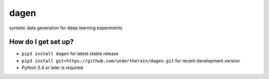 =====
dagen
=====

.. image:: https://api.travis-ci.org/undertherain/dagen.svg?branch=master
    :target: https://travis-ci.org/undertherain/dagen
    :alt: build status from Travis CI

syntetic data generation for deep learning experiments


How do I get set up?
--------------------

* ``pip3 install dagen`` for latest stable release
* ``pip3 install git+https://github.com/undertherain/dagen.git`` for recent development version
* Python 3.4 or later is required
